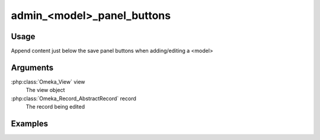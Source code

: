 ###########################
admin_<model>_panel_buttons
###########################

*****
Usage
*****

Append content just below the save panel buttons when adding/editing a <model>


*********
Arguments
*********

:php:class:`Omeka_View` view
    The view object
    
:php:class:`Omeka_Record_AbstractRecord` record
    The record being edited

    
********
Examples
********



